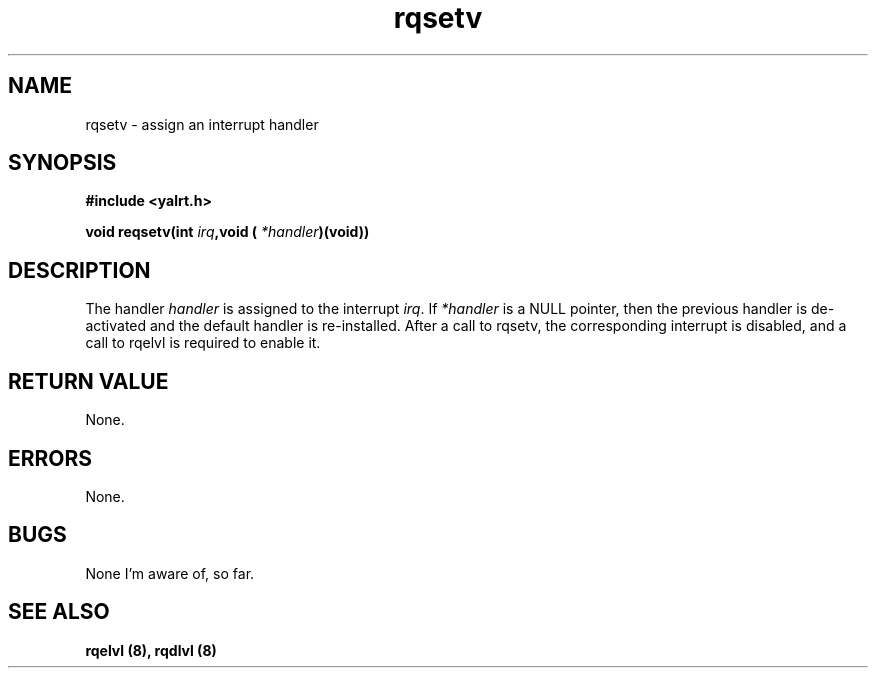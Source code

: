 .TH rqsetv 8 "Nov 21,2001" "YALRT" "YALRT Interrupt Handling"
.SH NAME
rqsetv \- assign an interrupt handler
.SH SYNOPSIS
.fi
.B #include <yalrt.h>
.sp
.BI "void reqsetv(int " irq ",void ( " *handler ")(void))"
.fi
.SH DESCRIPTION
.RI "The handler " handler " is assigned to the interrupt " irq "."
.RI "If " *handler " is a NULL pointer, then the previous handler is"
de-activated and the default handler is re-installed.
After a call to rqsetv, the corresponding interrupt is disabled,
and a call to rqelvl is required to enable it.
.sp
.SH "RETURN VALUE"
None.
.sp
.SH "ERRORS"
None.
.sp
.SH "BUGS"
None I'm aware of, so far.
.SH "SEE ALSO"
.B rqelvl (8), rqdlvl (8)